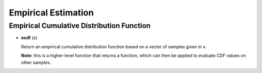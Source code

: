 Empirical Estimation
=====================

Empirical Cumulative Distribution Function
-------------------------------------------

- **ecdf** (x)

  Return an empirical cumulative distribution function based on a vector of samples given in ``x``. 

  **Note:** this is a higher-level function that returns a function, which can then be applied to evaluate CDF values on other samples.

